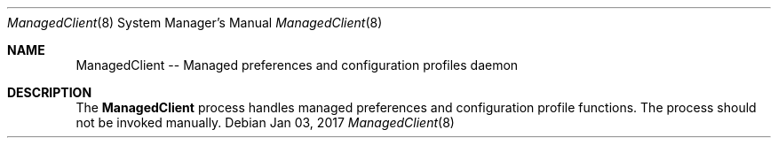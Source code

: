 .Dd Jan 03, 2017
.Dt ManagedClient 8
.Os
.Sh NAME
.Nm ManagedClient -- Managed preferences and configuration profiles daemon
.Sh DESCRIPTION
The
.Nm
process handles managed preferences and configuration profile functions.   The process should not be invoked manually.
